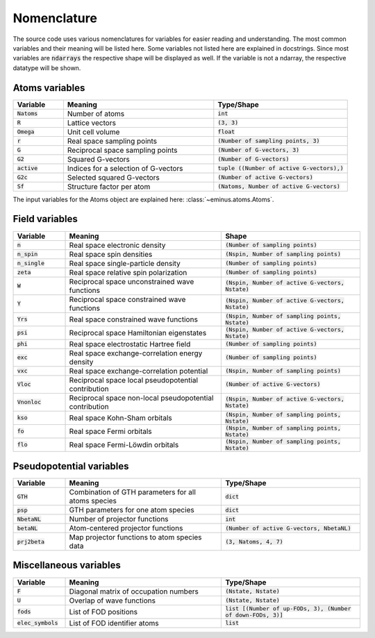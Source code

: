 .. _nomenclature:

Nomenclature
************

The source code uses various nomenclatures for variables for easier reading and understanding.
The most common variables and their meaning will be listed here. Some variables not listed here are explained in docstrings.
Since most variables are :code:`ndarrays` the respective shape will be displayed as well. If the variable is not a ndarray, the respective datatype will be shown.

Atoms variables
===============

.. list-table::
   :widths: 15 45 40
   :header-rows: 1

   * - Variable
     - Meaning
     - Type/Shape
   * - :code:`Natoms`
     - Number of atoms
     - :code:`int`
   * - :code:`R`
     - Lattice vectors
     - :code:`(3, 3)`
   * - :code:`Omega`
     - Unit cell volume
     - :code:`float`
   * - :code:`r`
     - Real space sampling points
     - :code:`(Number of sampling points, 3)`
   * - :code:`G`
     - Reciprocal space sampling points
     - :code:`(Number of G-vectors, 3)`
   * - :code:`G2`
     - Squared G-vectors
     - :code:`(Number of G-vectors)`
   * - :code:`active`
     - Indices for a selection of G-vectors
     - :code:`tuple ((Number of active G-vectors),)`
   * - :code:`G2c`
     - Selected squared G-vectors
     - :code:`(Number of active G-vectors)`
   * - :code:`Sf`
     - Structure factor per atom
     - :code:`(Natoms, Number of active G-vectors)`

The input variables for the Atoms object are explained here: :class:`~eminus.atoms.Atoms`.

Field variables
===============

.. list-table::
   :widths: 15 45 40
   :header-rows: 1

   * - Variable
     - Meaning
     - Shape
   * - :code:`n`
     - Real space electronic density
     - :code:`(Number of sampling points)`
   * - :code:`n_spin`
     - Real space spin densities
     - :code:`(Nspin, Number of sampling points)`
   * - :code:`n_single`
     - Real space single-particle density
     - :code:`(Number of sampling points)`
   * - :code:`zeta`
     - Real space relative spin polarization
     - :code:`(Number of sampling points)`
   * - :code:`W`
     - Reciprocal space unconstrained wave functions
     - :code:`(Nspin, Number of active G-vectors, Nstate)`
   * - :code:`Y`
     - Reciprocal space constrained wave functions
     - :code:`(Nspin, Number of active G-vectors, Nstate)`
   * - :code:`Yrs`
     - Real space constrained wave functions
     - :code:`(Nspin, Number of sampling points, Nstate)`
   * - :code:`psi`
     - Reciprocal space Hamiltonian eigenstates
     - :code:`(Nspin, Number of active G-vectors, Nstate)`
   * - :code:`phi`
     - Real space electrostatic Hartree field
     - :code:`(Number of sampling points)`
   * - :code:`exc`
     - Real space exchange-correlation energy density
     - :code:`(Number of sampling points)`
   * - :code:`vxc`
     - Real space exchange-correlation potential
     - :code:`(Nspin, Number of sampling points)`
   * - :code:`Vloc`
     - Reciprocal space local pseudopotential contribution
     - :code:`(Number of active G-vectors)`
   * - :code:`Vnonloc`
     - Reciprocal space non-local pseudopotential contribution
     - :code:`(Nspin, Number of active G-vectors, Nstate)`
   * - :code:`kso`
     - Real space Kohn-Sham orbitals
     - :code:`(Nspin, Number of sampling points, Nstate)`
   * - :code:`fo`
     - Real space Fermi orbitals
     - :code:`(Nspin, Number of sampling points, Nstate)`
   * - :code:`flo`
     - Real space Fermi-Löwdin orbitals
     - :code:`(Nspin, Number of sampling points, Nstate)`


Pseudopotential variables
=========================

.. list-table::
   :widths: 15 45 40
   :header-rows: 1

   * - Variable
     - Meaning
     - Type/Shape
   * - :code:`GTH`
     - Combination of GTH parameters for all atoms species
     - :code:`dict`
   * - :code:`psp`
     - GTH parameters for one atom species
     - :code:`dict`
   * - :code:`NbetaNL`
     - Number of projector functions
     - :code:`int`
   * - :code:`betaNL`
     - Atom-centered projector functions
     - :code:`(Number of active G-vectors, NbetaNL)`
   * - :code:`prj2beta`
     - Map projector functions to atom species data
     - :code:`(3, Natoms, 4, 7)`


Miscellaneous variables
=======================

.. list-table::
   :widths: 15 45 40
   :header-rows: 1

   * - Variable
     - Meaning
     - Type/Shape
   * - :code:`F`
     - Diagonal matrix of occupation numbers
     - :code:`(Nstate, Nstate)`
   * - :code:`U`
     - Overlap of wave functions
     - :code:`(Nstate, Nstate)`
   * - :code:`fods`
     - List of FOD positions
     - :code:`list [(Number of up-FODs, 3), (Number of down-FODs, 3)]`
   * - :code:`elec_symbols`
     - List of FOD identifier atoms
     - :code:`list`
